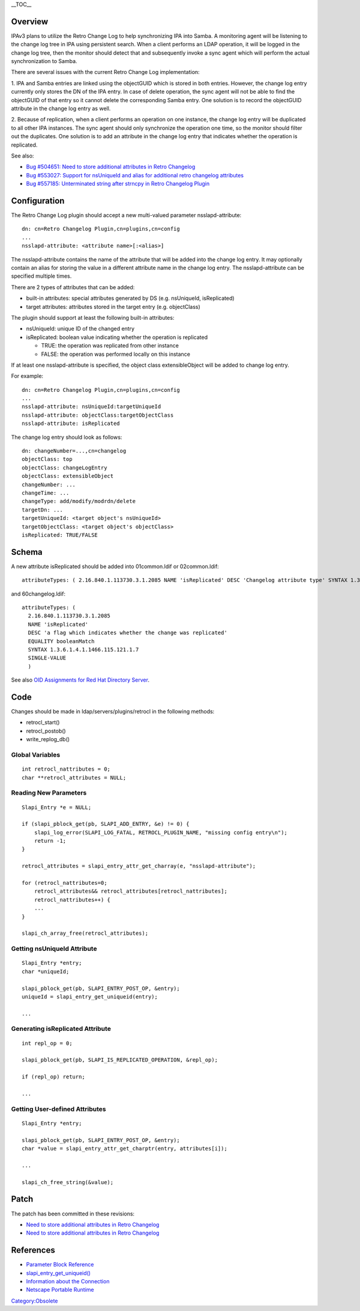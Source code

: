 \__TOC_\_

Overview
========

IPAv3 plans to utilize the Retro Change Log to help synchronizing IPA
into Samba. A monitoring agent will be listening to the change log tree
in IPA using persistent search. When a client performs an LDAP
operation, it will be logged in the change log tree, then the monitor
should detect that and subsequently invoke a sync agent which will
perform the actual synchronization to Samba.

There are several issues with the current Retro Change Log
implementation:

1. IPA and Samba entries are linked using the objectGUID which is stored
in both entries. However, the change log entry currently only stores the
DN of the IPA entry. In case of delete operation, the sync agent will
not be able to find the objectGUID of that entry so it cannot delete the
corresponding Samba entry. One solution is to record the objectGUID
attribute in the change log entry as well.

2. Because of replication, when a client performs an operation on one
instance, the change log entry will be duplicated to all other IPA
instances. The sync agent should only synchronize the operation one
time, so the monitor should filter out the duplicates. One solution is
to add an attribute in the change log entry that indicates whether the
operation is replicated.

See also:

-  `Bug #504651: Need to store additional attributes in Retro
   Changelog <https://bugzilla.redhat.com/show_bug.cgi?id=504651>`__
-  `Bug #553027: Support for nsUniqueId and alias for additional retro
   changelog
   attributes <https://bugzilla.redhat.com/show_bug.cgi?id=553027>`__
-  `Bug #557185: Unterminated string after strncpy in Retro Changelog
   Plugin <https://bugzilla.redhat.com/show_bug.cgi?id=557185>`__

Configuration
=============

The Retro Change Log plugin should accept a new multi-valued parameter
nsslapd-attribute:

::

   dn: cn=Retro Changelog Plugin,cn=plugins,cn=config
   ...
   nsslapd-attribute: <attribute name>[:<alias>]

The nsslapd-attribute contains the name of the attribute that will be
added into the change log entry. It may optionally contain an alias for
storing the value in a different attribute name in the change log entry.
The nsslapd-attribute can be specified multiple times.

There are 2 types of attributes that can be added:

-  built-in attributes: special attributes generated by DS (e.g.
   nsUniqueId, isReplicated)
-  target attributes: attributes stored in the target entry (e.g.
   objectClass)

The plugin should support at least the following built-in attributes:

-  nsUniqueId: unique ID of the changed entry
-  isReplicated: boolean value indicating whether the operation is
   replicated

   -  TRUE: the operation was replicated from other instance
   -  FALSE: the operation was performed locally on this instance

If at least one nsslapd-attribute is specified, the object class
extensibleObject will be added to change log entry.

For example:

::

   dn: cn=Retro Changelog Plugin,cn=plugins,cn=config
   ...
   nsslapd-attribute: nsUniqueId:targetUniqueId
   nsslapd-attribute: objectClass:targetObjectClass
   nsslapd-attribute: isReplicated

The change log entry should look as follows:

::

   dn: changeNumber=...,cn=changelog
   objectClass: top
   objectClass: changeLogEntry
   objectClass: extensibleObject
   changeNumber: ...
   changeTime: ...
   changeType: add/modify/modrdn/delete
   targetDn: ...
   targetUniqueId: <target object's nsUniqueId>
   targetObjectClass: <target object's objectClass>
   isReplicated: TRUE/FALSE

Schema
======

A new attribute isReplicated should be added into 01common.ldif or
02common.ldif:

::

   attributeTypes: ( 2.16.840.1.113730.3.1.2085 NAME 'isReplicated' DESC 'Changelog attribute type' SYNTAX 1.3.6.1.4.1.1466.115.121.1.7 X-ORIGIN 'Changelog Internet Draft' )

and 60changelog.ldif:

::

   attributeTypes: (
     2.16.840.1.113730.3.1.2085
     NAME 'isReplicated'
     DESC 'a flag which indicates whether the change was replicated'
     EQUALITY booleanMatch
     SYNTAX 1.3.6.1.4.1.1466.115.121.1.7
     SINGLE-VALUE
     )

See also `OID Assignments for Red Hat Directory
Server <http://intranet.corp.redhat.com/ic/intranet/LDAPSchemaOIDs.html>`__.

Code
====

Changes should be made in ldap/servers/plugins/retrocl in the following
methods:

-  retrocl_start()
-  retrocl_postob()
-  write_replog_db()



Global Variables
----------------

::

   int retrocl_nattributes = 0;
   char **retrocl_attributes = NULL;



Reading New Parameters
----------------------

::

   Slapi_Entry *e = NULL;

   if (slapi_pblock_get(pb, SLAPI_ADD_ENTRY, &e) != 0) {
       slapi_log_error(SLAPI_LOG_FATAL, RETROCL_PLUGIN_NAME, "missing config entry\n");
       return -1;
   }

   retrocl_attributes = slapi_entry_attr_get_charray(e, "nsslapd-attribute");

   for (retrocl_nattributes=0;
       retrocl_attributes&& retrocl_attributes[retrocl_nattributes];
       retrocl_nattributes++) {
       ...
   }

   slapi_ch_array_free(retrocl_attributes);



Getting nsUniqueId Attribute
----------------------------

::

   Slapi_Entry *entry;
   char *uniqueId;

   slapi_pblock_get(pb, SLAPI_ENTRY_POST_OP, &entry);
   uniqueId = slapi_entry_get_uniqueid(entry);

   ...



Generating isReplicated Attribute
---------------------------------

::

   int repl_op = 0;

   slapi_pblock_get(pb, SLAPI_IS_REPLICATED_OPERATION, &repl_op);

   if (repl_op) return;

   ...



Getting User-defined Attributes
-------------------------------

::

   Slapi_Entry *entry;

   slapi_pblock_get(pb, SLAPI_ENTRY_POST_OP, &entry);
   char *value = slapi_entry_attr_get_charptr(entry, attributes[i]);

   ...

   slapi_ch_free_string(&value);

Patch
=====

The patch has been committed in these revisions:

-  `Need to store additional attributes in Retro
   Changelog <http://git.fedorahosted.org/git/?p=389/ds.git;a=commit;h=177f772ec3d596028eb2a633f3ed360186df42fc>`__
-  `Need to store additional attributes in Retro
   Changelog <http://git.fedorahosted.org/git/?p=389/ds.git;a=commit;h=30e3822919e20cb13dfc5dabc50e7c1fe5e21d40>`__

References
==========

-  `Parameter Block
   Reference <http://www.redhat.com/docs/manuals/dir-server/plugin/pblock.htm#33802>`__
-  `slapi_entry_get_uniqueid() <http://www.redhat.com/docs/manuals/dir-server/plugin/function.htm#17490>`__
-  `Information about the
   Connection <http://www.redhat.com/docs/manuals/dir-server/plugin/pblock.htm#30070>`__
-  `Netscape Portable
   Runtime <http://www.mozilla.org/projects/nspr/reference/html/index.html>`__

`Category:Obsolete <Category:Obsolete>`__
